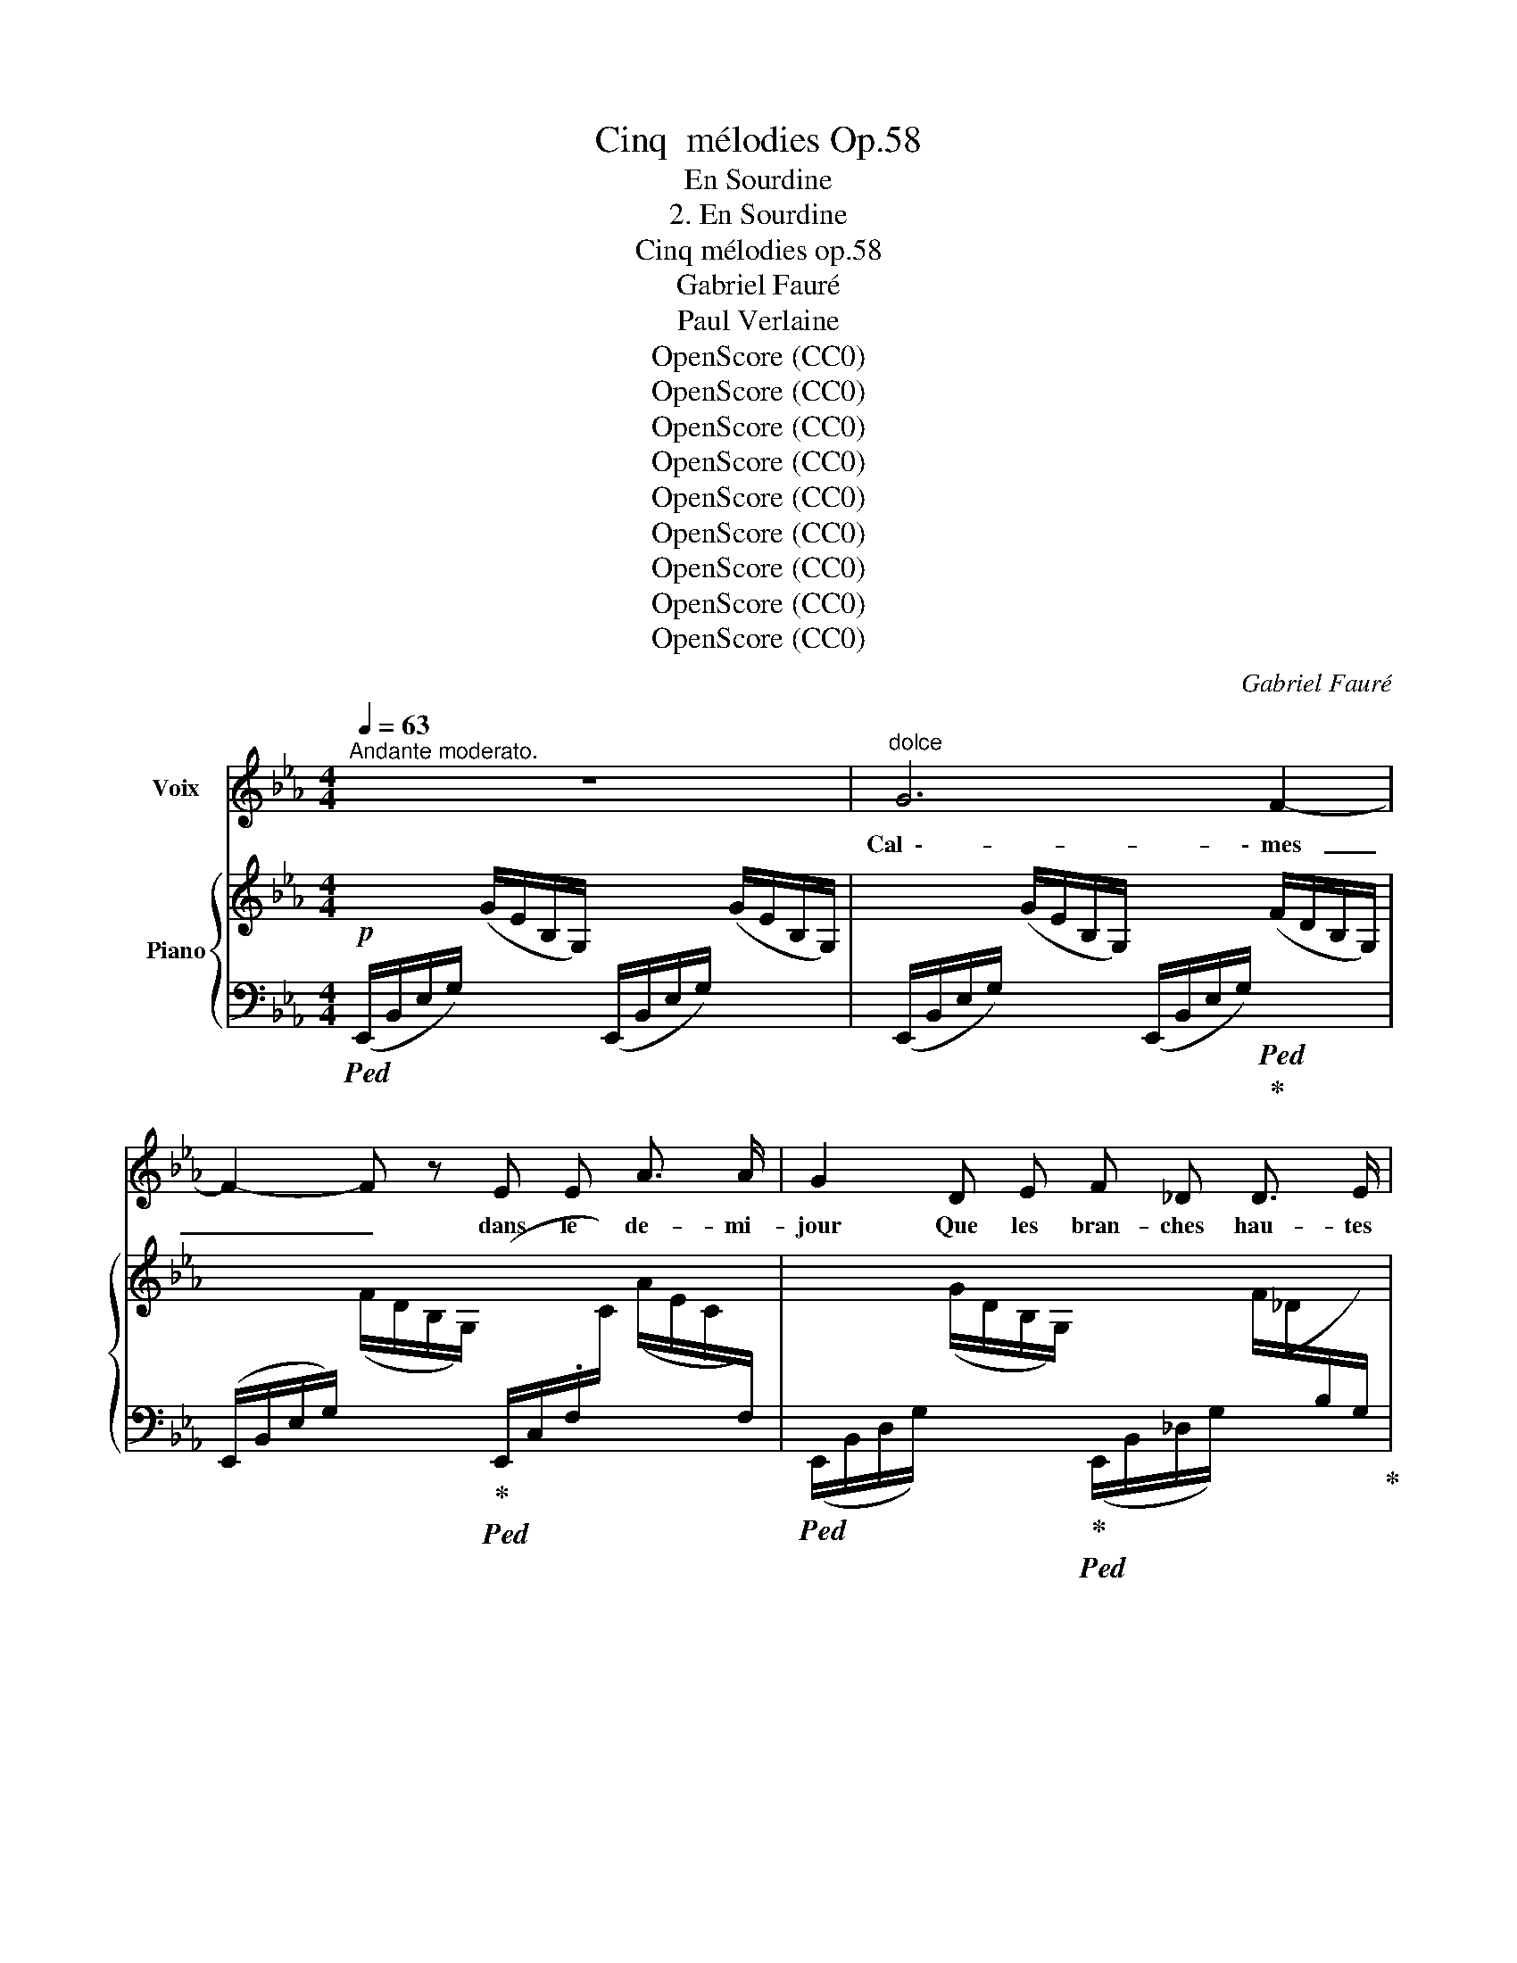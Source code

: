 X:1
T:Cinq  mélodies Op.58
T:En Sourdine
T:2. En Sourdine
T:Cinq mélodies op.58
T:Gabriel Fauré
T:Paul Verlaine
T:OpenScore (CC0)
T:OpenScore (CC0)
T:OpenScore (CC0)
T:OpenScore (CC0)
T:OpenScore (CC0)
T:OpenScore (CC0)
T:OpenScore (CC0)
T:OpenScore (CC0)
T:OpenScore (CC0)
C:Gabriel Fauré
Z:Paul Verlaine
Z:OpenScore (CC0)
%%score 1 { ( 2 4 ) | ( 3 5 ) }
L:1/8
Q:1/4=63
M:4/4
K:Eb
V:1 treble nm="Voix"
V:2 treble nm="Piano"
V:4 treble 
V:3 bass 
V:5 bass 
V:1
"^Andante moderato." z8 |"^dolce" G6 F2- | F2- F z E E A3/2 A/ | G2 D E F _D D3/2 E/ | C4- C2 z2 | %5
w: |Cal  \-- \-  mes|_ _ dans le de- mi-|jour Que les bran- ches hau- tes|font, _|
 z4 z"^cresc." =A B B | ^F2 F3/2 F/ G2- G z | z"^sempre" B c c _A2 G3/2 G/ | F4 z!<(! =A c3/2 c/ | %9
w: Pé- né- trons|bien notre a- mour _|De ce si- len- ce pro-|fond, Mê- lons nos|
 c2!<)! B2 z!f! B _d2- | d z _d c B A A3/2 G/ |!>(! F4- F2!>)! z!p! c | c d c4 _c _G | %13
w: â- mes, Nos coeurs|_ et nos sens ex- ta- si-|és, _ Par-|\- mi les va \-- \- gues lan-|
 _G4- G _F F2- | _F4!pp! E E D3/2 E/ | E4- E2 z2 |"^dolcissimo" B2 B B!<(!!>(! _d4-!<)!!>)! | %17
w: gueurs _ Des pins|_ et des ar- bou-|siers _|Fer- me tes yeux|
 (3_d c d!pp! c4- c z | B2 B B!<(!!>(! _d4-!<)!!>)! | (3_d c d!pp! c4- c z | %20
w: _ à de- mi, _|Croi- se tes bras|_ sur ton sein, _|
"^cresc."!<(! c2 =E E F2 _c!<)! c |!mf! _c4 B2 A _F |!>(! E4!>)!!p! _G3 G | F4- F z z2 | %24
w: Et de ton coeur en- dor-|mi Chas- se~à ja-|\- mais tout des-|sein. _|
"^dolce" _d3 _c B3 A | B F F2- F z B2 | _d2 _c B c3 A | B6 A2 | G2 A B _c3 A | B3 B B2 A _c | %30
w: Lais \-- \- sons- nous per-|su- a- der _ Au|souf- fle ber- ceur et|doux Qui|vient, à tes pieds, ri-|der Les on- des des|
 B A _G6- | _G4- G2 z2 | z2!f! =G2 G2 F F | E3/2 E/ A4- A A |!>(! G3 D F2 _D3/2!>)! E/ | %35
w: ga- zons roux.|_ _|Et quand, so- len-|nel, le soir _ Des|chê- nes noirs tom- be-|
 C4- C2 z2 |!f! B3 c A A G3/2 G/ | F4- F2- F z | z4 z2!p! E2 | c3 c B4- | B4- B2 z2 | %41
w: \- ra, _|Voix~ de~ no- tre dé- ses-|poir, _ _|Le|ros- si- gnol|_ _|
!pp! e4- e3 E | E8- | E4 z4 | z8[Q:1/4=60] |[Q:1/4=58] z8 |[Q:1/4=56] z8 |] %47
w: chan  \-- * \-  te-|ra.|_||||
V:2
!p! x2 (G/E/B,/G,/) x2 (G/E/B,/G,/) | x2 (G/E/B,/G,/) x2 (F/D/B,/G,/) | %2
 x2 (F/D/B,/G,/) x2 (A/E/.C/[I:staff +1]F,/) | %3
[I:staff -1] x2 (G/D/B,/G,/) x2 (F/_D/[I:staff +1]B,/G,/) | %4
[I:staff -1] z4 z2"^espressivo" (E/C/[I:staff +1]G,/E,/ |[I:staff -1] G2x/G/E/=A,/ x2 B/-G/E/B,/ | %6
 x2 ^F/D/[I:staff +1]B,/^F,/[I:staff -1] G2 =A/G/E/=A,/) | %7
 (B2 c/_A/F/C/ A2 G/_D/B,/[I:staff +1]G,/ |[I:staff -1] F2!<(! c/=A/F/C/ d2 e/c/A/E/!<)! | %9
 e2 E/_D/[I:staff +1]B,/G,/[I:staff -1] =E2 F/D/[I:staff +1]A,/F,/) | %10
[I:staff -1] (G2x/F/_D/A,/x2x/A/F/B,/ |!>(! c2x/F/[I:staff +1]B,/A,/[I:staff -1] B2x/F/=D/!>)!C/ | %12
!pp! d4 e4 | _f4) x2 B,/_D/_F/B/ | x2 B,/B/_F/B,/ x2 A,/B/=D/A,/ | %15
 x2 G/E/B,/G,/ B/G/E/B,/ B/G/E/B,/ | B/_G/E/B,/ B/G/E/B,/ _d/G/E/_D/ d/G/E/D/ | %17
 _d/B/E/_D/ c/_G/E/C/ x2[I:staff +1] G,/[I:staff -1]C/E/G/ | %18
 B/_G/E/B,/ B/G/E/B,/ _d/G/E/_D/ d/G/E/D/ | %19
 _d/B/E/_D/ c/_G/E/C/ x2[I:staff +1] _G,/[I:staff -1]C/E/G/ | %20
 c z =E/C/B,/[I:staff +1]=E,/[I:staff -1] x2 _c/F/_D/_C/ |!mf! x2 _c/A/=D/_C/ x2 A/_F/_D/_A,/ | %22
!>(! x2 _G/E/B,/!>)!_G,/!p! x2 G/E/=A,/G,/ |!pp!"^dolce" (f2 a4- (3aga | %24
 g2 a2)[I:staff +1] F,/[I:staff -1]B,/_D/F/[I:staff +1] _F,/[I:staff -1]_C/D/F/ | %25
 (f2 a2- (3aga g2 | %26
 a2-) a z[I:staff +1] _G,/[I:staff -1]_C/E/_G/[I:staff +1] F,/[I:staff -1]C/E/A/ | %27
 (a2 _f2- (3f_ge f2-) | _f2 f/B/G/_F/ x2 _c/A/F/_C/ | (a2 _f2- (3f_ge f2- | %30
!<(! _f2x/B/_G/_F/ x2 e/-B/G/!<)!E/ | (3e_dBx/_G/E/_C/x2x/G/E/C/ | %32
 [B,B]2) B,/D/=G/B/ x2 G,/D/F/B/ | x2 A/E/C/[I:staff +1]F,/[I:staff -1] x2 A/E/C/[I:staff +1]F,/ | %34
!>(![I:staff -1] x2 G/D/B,/G,/ x2!>)! F/_D/B,/[I:staff +1]F,/ | %35
"^espressivo"!<(![I:staff -1] (G2x/G/E/=A,/x2!>!x/G/E/!<)!B,/ | %36
!mf! B2 c/_A/F/C/ A2 G/_D/[I:staff +1]B,/G,/ |!>(![I:staff -1] F z c/=A/E/C/ d2 e/c/A/!>)!E/ | %38
 =e2 f/_e/=A/F/ x2 g/e/c/G/ | x2 [=A=a]/g/e/A/ x2 [Bb]/f/d/B/ | x2 [=A=a]/g/e/A/ x2 [Bb]/_a/e/B/ | %41
"_sempre" x2 [=A=a]/e/g/a/ x2 [Bb]/e/g/b/ | x2 [=A=a]/e/g/a/ x2 [Bb]/e/_a/b/ | %43
 x2 =A/e/g/=a/ x2 B/e/g/b/ | x2 =A/e/g/=a/ x2 B/e/_a/b/) | z4 !arpeggio![Beb]2 z2 | %46
 !arpeggio![Beb]2 z2 z4 |] %47
V:3
!ped! (E,,/B,,/E,/G,/) x2 (E,,/B,,/E,/G,/) x2 | %1
 (E,,/B,,/E,/G,/) x2 (E,,/B,,/E,/G,/)!ped!!ped-up! x2 | %2
 (E,,/B,,/E,/G,/) x2!ped-up!!ped! (E,,/C,/.F,/[I:staff -1]C/)[I:staff +1] x2 | %3
!ped! (E,,/B,,/D,/G,/) x2!ped-up!!ped! (E,,/B,,/_D,/G,/) x2!ped-up! | %4
!ped! (E,,/C,/E,/G,/)[I:staff -1] (E/C/[I:staff +1]G,/E,/) (E,,/C,/E,/G,/) x2!ped-up! | %5
!ped! B,,,/B,,/C,/E,/!ped! x2!ped-up!!ped! C,,/C,/E,/G,/!ped! x2!ped-up! | %6
!ped! D,,/B,,/D,/^F,/ x2 B,,,/B,,/E,/G,/!ped-up! x2 | %7
!ped! D,,/B,,/F,/_A,/!ped! x2!ped-up!!ped! =E,,/_D,/B,/_D/!ped! x2!ped-up! | %8
!ped! F,,/C,/F,/=A,/ x2!ped-up!!ped! ^F,,/C,/=A,/C/!ped-up! x2 | %9
!ped! G,,/!mf!E,/G,/C/!ped! x2!ped-up!!ped! A,,,/A,,/_D,/A,/!ped! x2!ped-up! | %10
!ped! F,,/_D,/F,/A,/!ped! x2!ped-up!!ped! _D,,/A,,/D,/F,/!ped-up!!ped! x2!ped-up! | %11
!ped! =D,,/B,,/F,/A,/ x2!ped-up!!ped! A,,/D,/F,/B,/!ped-up! x2 | %12
!ped! G,,/D,/G,/D/ x2!ped! E,,/E,/_G,/C/!ped!!ped-up! x2!ped-up! | %13
!ped! _D,/_G,/_C/_F/ x2!ped-up!!ped! _G,,/D,/_F,/B,/ x2!ped-up! | %14
"^legato sempre"!ped! =G,,/B,,/_F,/B,/!ped!!ped-up! x2!ped-up!!ped! B,,,/B,,/E,/=F,/!ped!!ped-up! x2!ped-up! | %15
!ped! E,,/B,,/E,/"^dolcissimo"G,/ x4 x2!ped-up! |!ped! z4 z2 (B,2!ped-up! | %17
 _G,2!ped! A,2) _G,/E,/C,/E,/ x2!ped-up! |!ped! z4 z2 (B,2!ped-up! | %19
 _G,2!ped! A,2) [A,,,E,,A,,]2- [A,,,E,,A,,] z!ped-up! | %20
!ped! =G,,/C,/=E,/B,/ x2!ped-up!!ped! A,,/_D,/F,/_C/ x2!ped-up! | %21
!ped! B,,/=D,/A,/_C/ x2!ped-up!!ped! B,,/_G,/B,/_D/ x2!ped-up! | %22
!ped! _C,/_G,/B,/E/ x2!ped-up!!ped! F,,/=C,/E,/=A,/ x2!ped-up! | %23
!ped! B,,/F,/B,/_D/ F,/B,/D/F/[K:treble] B,/_D/F/B/ D/F/B/_d/!ped-up! | %24
!ped! _C/_D/F/A/[K:bass] A,/_C/_D/F/!ped!!ped-up! x4!ped-up!!ped!!ped-up! | %25
!ped! B,,/F,/B,/_D/ F,/B,/D/F/[K:treble] B,/_D/F/B/!ped-up!!ped! D/E/G/B/!ped-up! | %26
!ped! _C/_D/F/A/ A,/C/D/F/!ped!!ped-up![K:bass] x4!ped-up!!ped!!ped-up! | %27
 _F,/A,/B,/_D/ A,/B,/D/_F/ F,/A,/B,/D/ E,/F,/A,/_C/ | %28
!ped! _D,/G,/B,/_F/ x2!ped-up!!ped! A,,/_C,/=E,/A,/ x2!ped-up! | %29
!ped! _F,/A,/B,/_D/ A,/B,/D/_F/ F,/A,/B,/D/!ped-up!!ped! E,/F,/A,/_C/!ped-up! | %30
!ped! _D,/_G,/B,/_F/ x2!ped-up!!ped! _C,/G,/B,/_G/ z2!ped-up! | %31
!ped!!mf! B,,/E,/_G,/E/"^sempre" x2!ped-up!!ped! __B,,/E,/G,/E/ x2!ped-up! | %32
!ped! B,,,/B,,/D,/=G,/ x2 B,,/D,/G,/D/!ped!!ped-up! x2!ped-up! | %33
!ped! B,,/C,/F,/C/ x2 B,,/C,/F,/C/ x2!ped-up! | %34
!ped! E,,/B,,/D,/G,/ x2!ped-up!!ped! E,,/B,,/_D,/G,/ x2!ped-up! | %35
!ped! E,,/C,/E,/G,/!ped!!ped-up! x2!ped-up!!ped! C,,/C,/E,/G,/!ped!!ped-up! x2!ped-up! | %36
!ped! D,,/B,,/F,/_A,/ x2!ped-up!!ped! =E,,/_D,/B,/_D/!ped!!ped-up! x2!ped-up! | %37
!ped! F,,/E,/F,/=A,/ x2 F,/A,/E/F/ x2!ped-up! | %38
[K:treble]!ped! C/!p!_E/F/=A/ z2!ped! B,/!ped-up!C/E/G/ z2 | %39
[K:bass]!ped! =A,/!ped-up!C/E/G/ x2!ped! _A,/B,/D/F/ x2!ped-up! | %40
!ped!"^dim." G,/B,/E/G/ x2!ped-up!!ped! F,/!ped-up!_A,/B,/E/ x2 | %41
!ped!!pp! E,/B,/E/G/ x2!ped-up!!ped![K:treble] _D/E/G/B/ x2!ped-up! | %42
!ped![K:bass] E,/_C/E/G/ x2!ped-up!!ped![K:treble] B,/E/=A/B/ x2!ped-up! | %43
[K:bass]!ped! E,/B,/E/G/ x2!ped-up!!ped![K:treble] _D/E/G/B/ x2!ped-up! | %44
[K:bass]!ped! E,/_C/E/G/ x2!ped-up![K:treble] B,/E/_A/B/ x2 | %45
[K:bass]!ped! [E,,E,]2 z2 !arpeggio![G,B,EG]2 z2 | !arpeggio![G,B,EG]2 z2!ped-up! z4 |] %47
V:4
 x8 | x8 | x8 | x8 | x8 | x2 =A4 !>!B2 | B2 x4 =A2 | x8 | x6 e2- | x8 | x2 A4 B2 | x2 A2 x2 c2 | %12
 x2[I:staff +1] C/[I:staff -1]D/G/c/ x2[I:staff +1] _C/[I:staff -1]E/_G/_c/ | x2 _F/_G/_c/_f/ x4 | %14
 x8 | x8 | x8 | x8 | x8 | x8 | x8 | x8 | x8 | x8 | x4 z4 | x8 | x8 | x8 | x8 | x8 | x2 _f4 x2 | %31
 x2 _c4 [_Cc]2 | x8 | x8 | x8 | x2 =A4 B2- | x2 c2 x2 G2 | x2 c2 x2 e2 | x2 f2- (3fgf g2 | x8 | %40
 x8 | x8 | x8 | x8 | x8 | x8 | x8 |] %47
V:5
 x8 | x8 | x8 | x8 | x8 | x8 | x8 | x8 | x8 | x8 | x8 | x8 | x8 | x8 | x8 | x8 | x8 | %17
 x4 [A,,,E,,A,,]2- [A,,,E,,A,,] z | x8 | x4 _G,/E,/C,/E,/ x2 | x8 | x8 | x8 | x4[K:treble] x4 | %24
 x2[K:bass] x6 | x4[K:treble] x4 | x4[K:bass] x4 | x8 | x8 | x8 | x8 | x8 | x8 | x8 | x8 | x8 | %36
 x8 | x8 |[K:treble] x8 |[K:bass] x8 | x8 | x4[K:treble] x4 |[K:bass] x4[K:treble] x4 | %43
[K:bass] x4[K:treble] x4 |[K:bass] x4[K:treble] x4 |[K:bass] x8 | x8 |] %47

